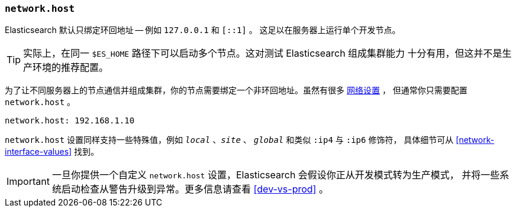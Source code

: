 [[network.host]]
=== `network.host`

Elasticsearch 默认只绑定环回地址 -- 例如 `127.0.0.1` 和 `[::1]` 。
这足以在服务器上运行单个开发节点。

TIP: 实际上，在同一 `$ES_HOME` 路径下可以启动多个节点。这对测试 Elasticsearch 组成集群能力
十分有用，但这并不是生产环境的推荐配置。

为了让不同服务器上的节点通信并组成集群，你的节点需要绑定一个非环回地址。虽然有很多 <<modules-network,网络设置>> ，
但通常你只需要配置 `network.host` 。

[source,yaml]
--------------------------------------------------
network.host: 192.168.1.10
--------------------------------------------------

`network.host` 设置同样支持一些特殊值，例如 `_local_` 、`_site_` 、 `_global_` 和类似 `:ip4` 与 `:ip6` 修饰符，
具体细节可从 <<network-interface-values>> 找到。

IMPORTANT: 一旦你提供一个自定义 `network.host` 设置，Elasticsearch 会假设你正从开发模式转为生产模式，
并将一些系统启动检查从警告升级到异常。更多信息请查看 <<dev-vs-prod>> 。
